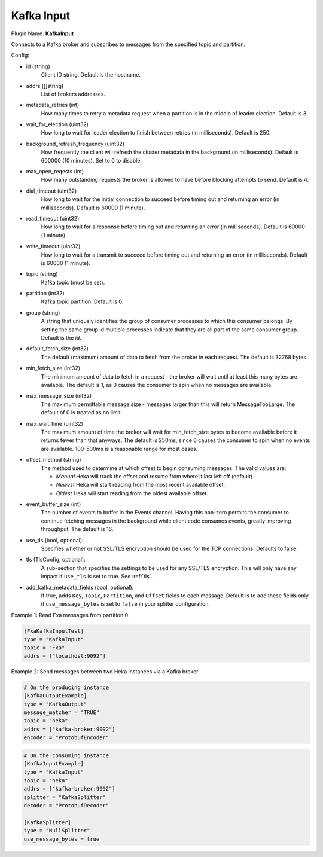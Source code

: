 .. _config_kafka_input:

Kafka Input
===========

Plugin Name: **KafkaInput**

Connects to a Kafka broker and subscribes to messages from the specified topic
and partition.

Config:

- id (string)
    Client ID string. Default is the hostname.
- addrs ([]string)
    List of brokers addresses.
- metadata_retries (int)
    How many times to retry a metadata request when a partition is in the middle
    of leader election. Default is 3.
- wait_for_election (uint32)
    How long to wait for leader election to finish between retries (in
    milliseconds). Default is 250.
- background_refresh_frequency (uint32)
    How frequently the client will refresh the cluster metadata in the
    background (in milliseconds). Default is 600000 (10 minutes). Set to 0 to
    disable.

- max_open_reqests (int)
    How many outstanding requests the broker is allowed to have before blocking
    attempts to send. Default is 4.
- dial_timeout (uint32)
    How long to wait for the initial connection to succeed before timing out and
    returning an error (in milliseconds).  Default is 60000 (1 minute).
- read_timeout (uint32)
    How long to wait for a response before timing out and returning an error (in
    milliseconds).  Default is 60000 (1 minute).
- write_timeout (uint32)
     How long to wait for a transmit to succeed before timing out and returning
     an error (in milliseconds).  Default is 60000 (1 minute).

- topic (string)
    Kafka topic (must be set).
- partition (int32)
    Kafka topic partition. Default is 0.
- group (string)
    A string that uniquely identifies the group of consumer processes to which
    this consumer belongs. By setting the same group id multiple processes
    indicate that they are all part of the same consumer group. Default is the
    *id*.

- default_fetch_size (int32)
    The default (maximum) amount of data to fetch from the broker in each
    request. The default is 32768 bytes.
- min_fetch_size (int32)
    The minimum amount of data to fetch in a request - the broker will wait
    until at least this many bytes are available. The default is 1, as 0 causes
    the consumer to spin when no messages are available.
- max_message_size (int32)
    The maximum permittable message size - messages larger than this will return
    MessageTooLarge. The default of 0 is treated as no limit.
- max_wait_time (uint32)
    The maximum amount of time the broker will wait for min_fetch_size bytes to
    become available before it returns fewer than that anyways. The default is
    250ms, since 0 causes the consumer to spin when no events are available.
    100-500ms is a reasonable range for most cases.
- offset_method (string)
    The method used to determine at which offset to begin consuming messages.
    The valid values are:

    - *Manual* Heka will track the offset and resume from where it last left off (default).
    - *Newest* Heka will start reading from the most recent available offset.
    - *Oldest* Heka will start reading from the oldest available offset.

- event_buffer_size (int)
    The number of events to buffer in the Events channel. Having this non-zero
    permits the consumer to continue fetching messages in the background while
    client code consumes events, greatly improving throughput. The default is
    16.

.. versionadded:: 0.11

- use_tls (bool, optional):
    Specifies whether or not SSL/TLS encryption should be used for the TCP
    connections. Defaults to false.

- tls (TlsConfig, optional):
    A sub-section that specifies the settings to be used for any SSL/TLS
    encryption. This will only have any impact if ``use_tls`` is set to true.
    See :ref:`tls`.

- add_kafka_metadata_fields (bool, optional):
    If true, adds ``Key``, ``Topic``, ``Partition``, and ``Offset`` fields
    to each message. Default is to add these fields only if ``use_message_bytes``
    is set to ``false`` in your splitter configuration.


Example 1: Read Fxa messages from partition 0.

.. code-block:: ini

    [FxaKafkaInputTest]
    type = "KafkaInput"
    topic = "Fxa"
    addrs = ["localhost:9092"]

Example 2: Send messages between two Heka instances via a Kafka broker.

.. code-block:: ini

    # On the producing instance
    [KafkaOutputExample]
    type = "KafkaOutput"
    message_matcher = "TRUE"
    topic = "heka"
    addrs = ["kafka-broker:9092"]
    encoder = "ProtobufEncoder"

.. code-block:: ini

    # On the consuming instance
    [KafkaInputExample]
    type = "KafkaInput"
    topic = "heka"
    addrs = ["kafka-broker:9092"]
    splitter = "KafkaSplitter"
    decoder = "ProtobufDecoder"

    [KafkaSplitter]
    type = "NullSplitter"
    use_message_bytes = true

